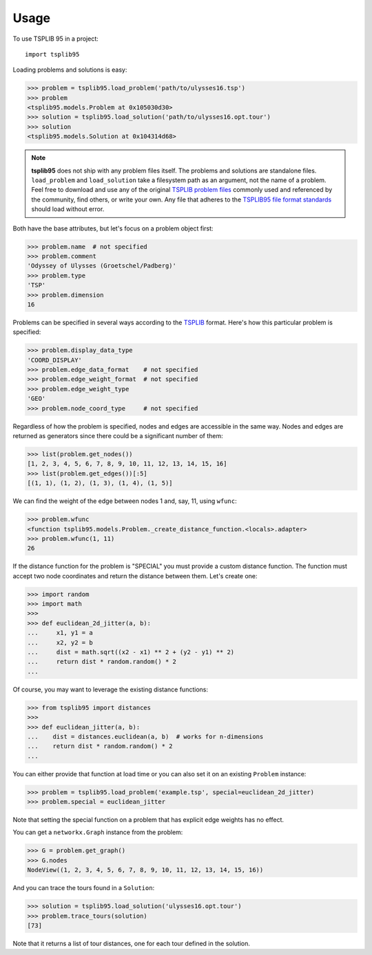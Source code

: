 =====
Usage
=====

To use TSPLIB 95 in a project::

    import tsplib95


Loading problems and solutions is easy:

.. code-block:: python

    >>> problem = tsplib95.load_problem('path/to/ulysses16.tsp')
    >>> problem
    <tsplib95.models.Problem at 0x105030d30>
    >>> solution = tsplib95.load_solution('path/to/ulysses16.opt.tour')
    >>> solution
    <tsplib95.models.Solution at 0x104314d68>

.. note::

    **tsplib95** does not ship with any problem files itself. The problems
    and solutions are standalone files. ``load_problem`` and ``load_solution``
    take a filesystem path as an argument, not the name of a problem. Feel
    free to download and use any of the original `TSPLIB problem files`_
    commonly used and referenced by the community, find others, or write
    your own. Any file that adheres to the `TSPLIB95 file format standards`_
    should load without error.


Both have the base attributes, but let's focus on a problem object first:

.. code-block:: python

    >>> problem.name  # not specified
    >>> problem.comment
    'Odyssey of Ulysses (Groetschel/Padberg)'
    >>> problem.type
    'TSP'
    >>> problem.dimension
    16


Problems can be specified in several ways according to the TSPLIB_ format.
Here's how this particular problem is specified:

.. code-block:: python

    >>> problem.display_data_type
    'COORD_DISPLAY'
    >>> problem.edge_data_format    # not specified
    >>> problem.edge_weight_format  # not specified
    >>> problem.edge_weight_type
    'GEO'
    >>> problem.node_coord_type     # not specified


Regardless of how the problem is specified, nodes and edges are accessible
in the same way. Nodes and edges are returned as generators since there could
be a significant number of them:

.. code-block:: python

    >>> list(problem.get_nodes())
    [1, 2, 3, 4, 5, 6, 7, 8, 9, 10, 11, 12, 13, 14, 15, 16]
    >>> list(problem.get_edges())[:5]
    [(1, 1), (1, 2), (1, 3), (1, 4), (1, 5)]

We can find the weight of the edge between nodes 1 and, say, 11,
using ``wfunc``:

.. code-block:: python

    >>> problem.wfunc
    <function tsplib95.models.Problem._create_distance_function.<locals>.adapter>
    >>> problem.wfunc(1, 11)
    26

If the distance function for the problem is "SPECIAL" you must provide a
custom distance function. The function must accept two node coordinates
and return the distance between them. Let's create one:

.. code-block:: python

    >>> import random
    >>> import math
    >>>
    >>> def euclidean_2d_jitter(a, b):
    ...     x1, y1 = a
    ...     x2, y2 = b
    ...     dist = math.sqrt((x2 - x1) ** 2 + (y2 - y1) ** 2)
    ...     return dist * random.random() * 2
    ...

Of course, you may want to leverage the existing distance functions:

.. code-block:: python

    >>> from tsplib95 import distances
    >>>
    >>> def euclidean_jitter(a, b):
    ...    dist = distances.euclidean(a, b)  # works for n-dimensions
    ...    return dist * random.random() * 2
    ...

You can either provide that function at load time or you can also set it on
an existing ``Problem`` instance:

.. code-block:: python

    >>> problem = tsplib95.load_problem('example.tsp', special=euclidean_2d_jitter)
    >>> problem.special = euclidean_jitter

Note that setting the special function on a problem that has explicit edge
weights has no effect.

You can get a ``networkx.Graph`` instance from the problem:

.. code-block:: python

    >>> G = problem.get_graph()
    >>> G.nodes
    NodeView((1, 2, 3, 4, 5, 6, 7, 8, 9, 10, 11, 12, 13, 14, 15, 16))

And you can trace the tours found in a ``Solution``:

.. code-block:: python

    >>> solution = tsplib95.load_solution('ulysses16.opt.tour')
    >>> problem.trace_tours(solution)
    [73]

Note that it returns a list of tour distances, one for each tour defined in
the solution.

.. _TSPLIB: https://www.iwr.uni-heidelberg.de/groups/comopt/software/TSPLIB95/index.html
.. _TSPLIB problem files: https://comopt.ifi.uni-heidelberg.de/software/TSPLIB95/tsp/
.. _TSPLIB95 file format standards: https://comopt.ifi.uni-heidelberg.de/software/TSPLIB95/tsp95.pdf
